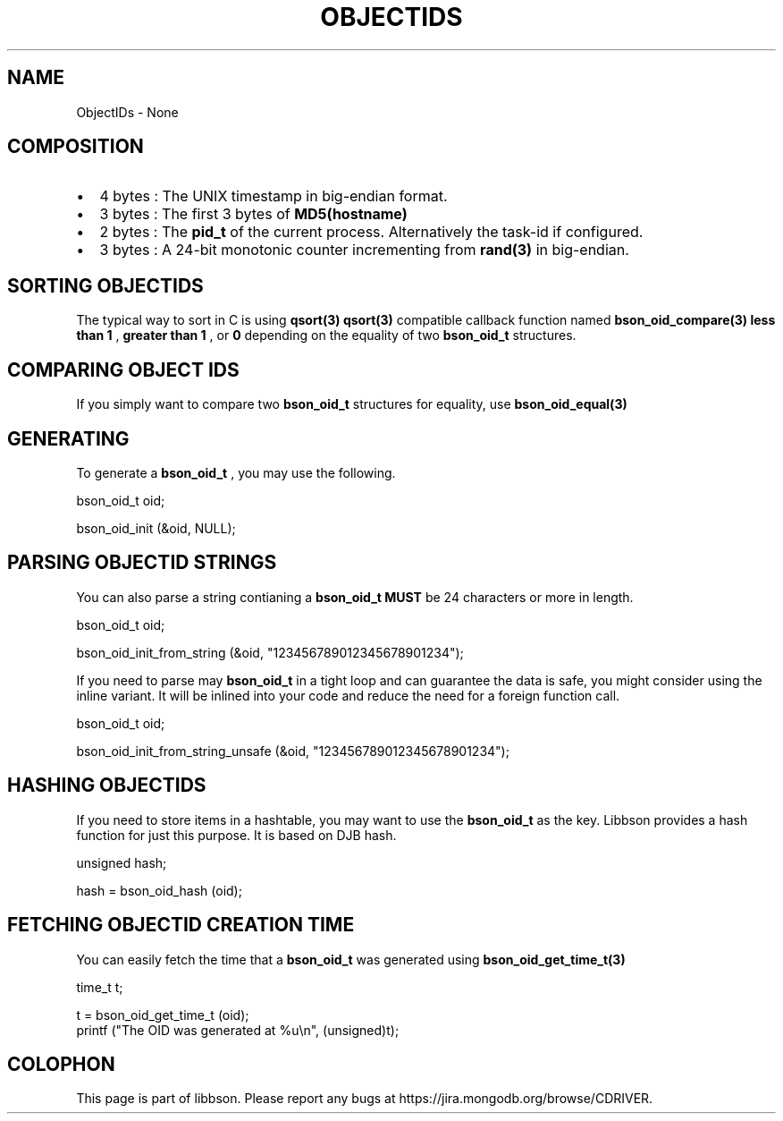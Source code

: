 .\" This manpage is Copyright (C) 2016 MongoDB, Inc.
.\" 
.\" Permission is granted to copy, distribute and/or modify this document
.\" under the terms of the GNU Free Documentation License, Version 1.3
.\" or any later version published by the Free Software Foundation;
.\" with no Invariant Sections, no Front-Cover Texts, and no Back-Cover Texts.
.\" A copy of the license is included in the section entitled "GNU
.\" Free Documentation License".
.\" 
.TH "OBJECTIDS" "3" "2016\(hy11\(hy10" "libbson"
.SH NAME
ObjectIDs \- None
.SH "COMPOSITION"

.IP \[bu] 2
4 bytes : The UNIX timestamp in big\(hyendian format.
.IP \[bu] 2
3 bytes : The first 3 bytes of
.B MD5(hostname)
.
.IP \[bu] 2
2 bytes : The
.B pid_t
of the current process. Alternatively the task\(hyid if configured.
.IP \[bu] 2
3 bytes : A 24\(hybit monotonic counter incrementing from
.B rand(3)
in big\(hyendian.

.SH "SORTING OBJECTIDS"

The typical way to sort in C is using
.B qsort(3)
. Therefore, Libbson provides a
.B qsort(3)
compatible callback function named
.B bson_oid_compare(3)
. It returns
.B less than 1
,
.B greater than 1
, or
.B 0
depending on the equality of two
.B bson_oid_t
structures.

.SH "COMPARING OBJECT IDS"

If you simply want to compare two
.B bson_oid_t
structures for equality, use
.B bson_oid_equal(3)
.

.SH "GENERATING"

To generate a
.B bson_oid_t
, you may use the following.

.nf
bson_oid_t oid;

bson_oid_init (&oid, NULL);
.fi


.SH "PARSING OBJECTID STRINGS"

You can also parse a string contianing a
.B bson_oid_t
. The input string
.B MUST
be 24 characters or more in length.

.nf
bson_oid_t oid;

bson_oid_init_from_string (&oid, "123456789012345678901234");
.fi


If you need to parse may
.B bson_oid_t
in a tight loop and can guarantee the data is safe, you might consider using the inline variant. It will be inlined into your code and reduce the need for a foreign function call.

.nf
bson_oid_t oid;

bson_oid_init_from_string_unsafe (&oid, "123456789012345678901234");
.fi


.SH "HASHING OBJECTIDS"

If you need to store items in a hashtable, you may want to use the
.B bson_oid_t
as the key. Libbson provides a hash function for just this purpose. It is based on DJB hash.

.nf
unsigned hash;

hash = bson_oid_hash (oid);
.fi


.SH "FETCHING OBJECTID CREATION TIME"

You can easily fetch the time that a
.B bson_oid_t
was generated using
.B bson_oid_get_time_t(3)
.

.nf
time_t t;

t = bson_oid_get_time_t (oid);
printf ("The OID was generated at %u\en", (unsigned)t);
.fi



.B
.SH COLOPHON
This page is part of libbson.
Please report any bugs at https://jira.mongodb.org/browse/CDRIVER.